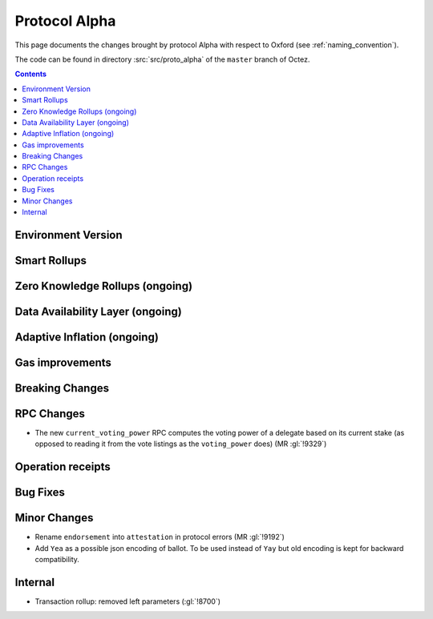 Protocol Alpha
==============

This page documents the changes brought by protocol Alpha with respect
to Oxford (see :ref:`naming_convention`).

The code can be found in directory :src:`src/proto_alpha` of the ``master``
branch of Octez.

.. contents::

Environment Version
-------------------

Smart Rollups
-------------

Zero Knowledge Rollups (ongoing)
--------------------------------

Data Availability Layer (ongoing)
---------------------------------

Adaptive Inflation (ongoing)
----------------------------

Gas improvements
----------------

Breaking Changes
----------------

RPC Changes
-----------

- The new ``current_voting_power`` RPC computes the voting power of a
  delegate based on its current stake (as opposed to reading it from
  the vote listings as the ``voting_power`` does) (MR :gl:`!9329`)

Operation receipts
------------------

Bug Fixes
---------

Minor Changes
-------------

- Rename ``endorsement`` into ``attestation`` in protocol errors (MR :gl:`!9192`)

- Add ``Yea`` as a possible json encoding of ballot. To be used instead
  of ``Yay`` but old encoding is kept for backward compatibility.

Internal
--------

- Transaction rollup: removed left parameters (:gl:`!8700`)
